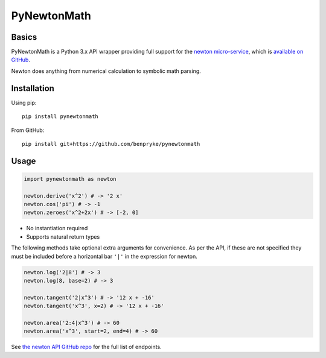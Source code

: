 PyNewtonMath
============

Basics
------

PyNewtonMath is a Python 3.x API wrapper providing full support for the
`newton micro-service`_, which is `available on GitHub`_.

Newton does anything from numerical calculation to symbolic math
parsing.

Installation
------------

Using pip:

::

    pip install pynewtonmath

From GitHub:

::

    pip install git+https://github.com/benpryke/pynewtonmath

Usage
-----

.. code-block:: python

    import pynewtonmath as newton

    newton.derive('x^2') # -> '2 x'
    newton.cos('pi') # -> -1
    newton.zeroes('x^2+2x') # -> [-2, 0]

-  No instantiation required
-  Supports natural return types

The following methods take optional extra arguments for convenience. As
per the API, if these are not specified they must be included before a
horizontal bar ``'|'`` in the expression for newton.

.. code-block:: python

    newton.log('2|8') # -> 3
    newton.log(8, base=2) # -> 3

    newton.tangent('2|x^3') # -> '12 x + -16'
    newton.tangent('x^3', x=2) # -> '12 x + -16'

    newton.area('2:4|x^3') # -> 60
    newton.area('x^3', start=2, end=4) # -> 60

See `the newton API GitHub repo`_ for the full list of endpoints.

.. _newton micro-service: https://newton.now.sh
.. _available on GitHub: https://github.com/aunyks/newton-api
.. _the newton API GitHub repo: https://github.com/aunyks/newton-api
